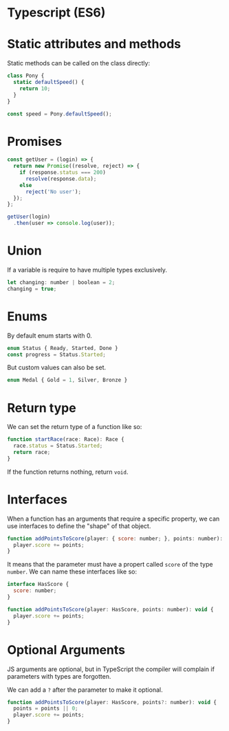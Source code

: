 * Typescript (ES6)
* Static attributes and methods

  Static methods can be called on the class directly:

  #+BEGIN_SRC js
  class Pony {
    static defaultSpeed() {
      return 10;
    }
  }

  const speed = Pony.defaultSpeed();
  #+END_SRC

* Promises

  #+BEGIN_SRC js
  const getUser = (login) => {
    return new Promise((resolve, reject) => {
      if (response.status === 200)
        resolve(response.data);
      else
        reject('No user');
    });
  };

  getUser(login)
    .then(user => console.log(user));
  #+END_SRC

* Union
  
  If a variable is require to have multiple types exclusively.

  #+BEGIN_SRC js
    let changing: number | boolean = 2;
    changing = true;
  #+END_SRC

* Enums

  By default enum starts with 0.

  #+BEGIN_SRC js
    enum Status { Ready, Started, Done }
    const progress = Status.Started;
  #+END_SRC

  But custom values can also be set.

  #+BEGIN_SRC js
    enum Medal { Gold = 1, Silver, Bronze }
  #+END_SRC
  
* Return type
  
  We can set the return type of a function like so:

  #+BEGIN_SRC js
    function startRace(race: Race): Race {
      race.status = Status.Started;
      return race;
    }
  #+END_SRC
  
  If the function returns nothing, return ~void~.
  
* Interfaces
  
  When a function has an arguments that require a specific property, we can use interfaces to define the "shape" of that object.

  #+BEGIN_SRC js
    function addPointsToScore(player: { score: number; }, points: number): void {
      player.score += points;
    }
  #+END_SRC
  
  It means that the parameter must have a propert called ~score~ of the type ~number~. We can name these interfaces like so:

  #+BEGIN_SRC js
    interface HasScore {
      score: number;
    }

    function addPointsToScore(player: HasScore, points: number): void {
      player.score += points;
    }
  #+END_SRC

* Optional Arguments

  JS arguments are optional, but in TypeScript the compiler will complain if parameters with types are forgotten.

  We can add a ~?~ after the parameter to make it optional.

  #+BEGIN_SRC js
    function addPointsToScore(player: HasScore, points?: number): void {
      points = points || 0;
      player.score += points;
    }
  #+END_SRC

